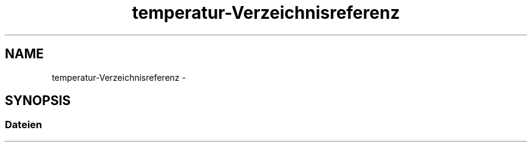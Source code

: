 .TH "temperatur-Verzeichnisreferenz" 3 "Fre Mai 5 2017" "WFO: Arduino Informatik-Schulprojekt" \" -*- nroff -*-
.ad l
.nh
.SH NAME
temperatur-Verzeichnisreferenz \- 
.SH SYNOPSIS
.br
.PP
.SS "Dateien"

.in +1c
.in -1c
